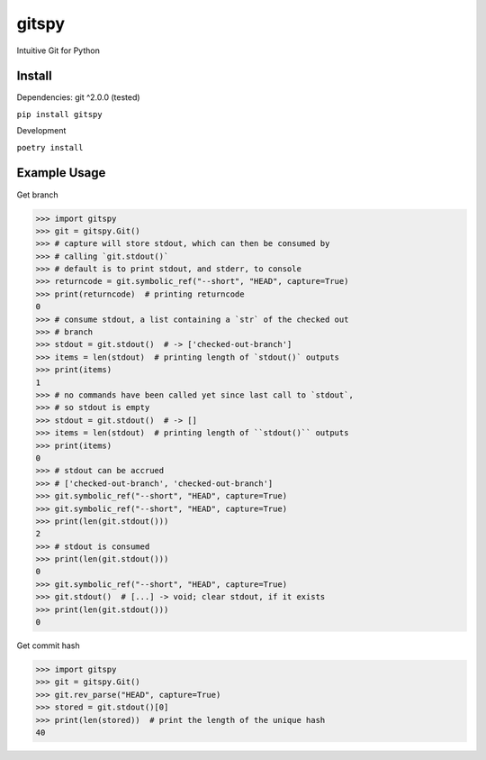 gitspy
======
.. image:: https://github.com/jshwi/gitspy/actions/workflows/ci.yml/badge.svg
    :target: https://github.com/jshwi/gitspy/actions/workflows/ci.yml
    :alt: ci
.. image:: https://img.shields.io/badge/python-3.8-blue.svg
    :target: https://www.python.org/downloads/release/python-380
    :alt: python3.8
.. image:: https://img.shields.io/pypi/v/gitspy
    :target: https://img.shields.io/pypi/v/gitspy
    :alt: pypi
.. image:: https://codecov.io/gh/jshwi/gitspy/branch/master/graph/badge.svg
    :target: https://codecov.io/gh/jshwi/gitspy
    :alt: codecov.io
.. image:: https://img.shields.io/badge/License-MIT-blue.svg
    :target: https://lbesson.mit-license.org/
    :alt: mit
.. image:: https://img.shields.io/badge/code%20style-black-000000.svg
    :target: https://github.com/psf/black
    :alt: black

Intuitive Git for Python


Install
-------
Dependencies: git ^2.0.0 (tested)

``pip install gitspy``

Development

``poetry install``

Example Usage
-------------

Get branch

.. code-block:: python

    >>> import gitspy
    >>> git = gitspy.Git()
    >>> # capture will store stdout, which can then be consumed by
    >>> # calling `git.stdout()`
    >>> # default is to print stdout, and stderr, to console
    >>> returncode = git.symbolic_ref("--short", "HEAD", capture=True)
    >>> print(returncode)  # printing returncode
    0
    >>> # consume stdout, a list containing a `str` of the checked out
    >>> # branch
    >>> stdout = git.stdout()  # -> ['checked-out-branch']
    >>> items = len(stdout)  # printing length of `stdout()` outputs
    >>> print(items)
    1
    >>> # no commands have been called yet since last call to `stdout`,
    >>> # so stdout is empty
    >>> stdout = git.stdout()  # -> []
    >>> items = len(stdout)  # printing length of ``stdout()`` outputs
    >>> print(items)
    0
    >>> # stdout can be accrued
    >>> # ['checked-out-branch', 'checked-out-branch']
    >>> git.symbolic_ref("--short", "HEAD", capture=True)
    >>> git.symbolic_ref("--short", "HEAD", capture=True)
    >>> print(len(git.stdout()))
    2
    >>> # stdout is consumed
    >>> print(len(git.stdout()))
    0
    >>> git.symbolic_ref("--short", "HEAD", capture=True)
    >>> git.stdout()  # [...] -> void; clear stdout, if it exists
    >>> print(len(git.stdout()))
    0
..

Get commit hash

.. code-block:: python

    >>> import gitspy
    >>> git = gitspy.Git()
    >>> git.rev_parse("HEAD", capture=True)
    >>> stored = git.stdout()[0]
    >>> print(len(stored))  # print the length of the unique hash
    40
..
